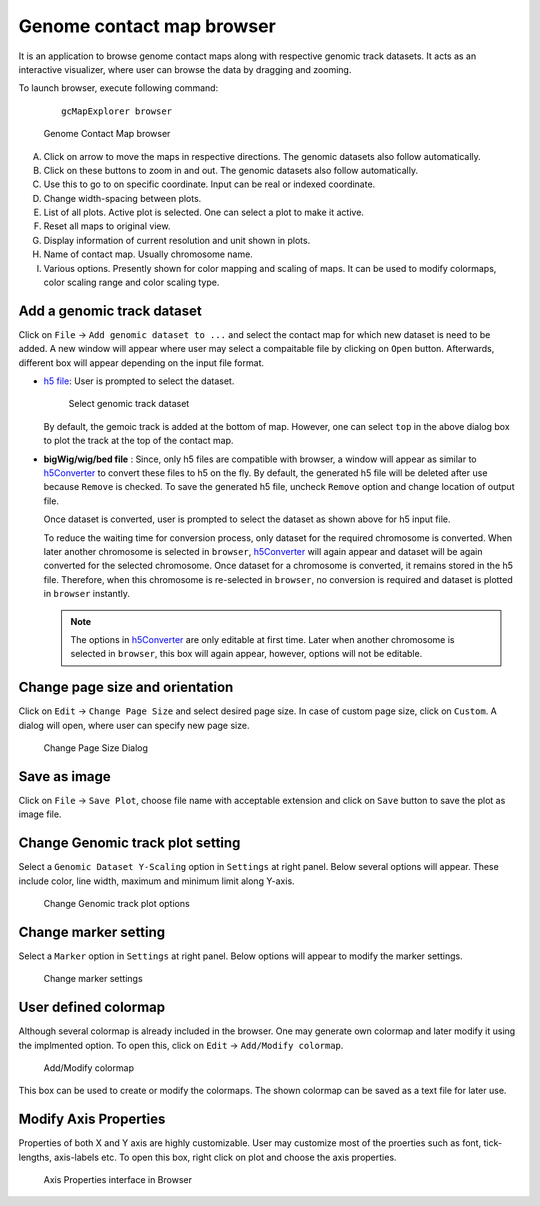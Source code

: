 Genome contact map browser
==========================

It is an application to browse genome contact maps along with respective genomic
track datasets. It acts as an interactive visualizer, where user can browse the
data by dragging and zooming.

To launch browser, execute following command:
  ::

      gcMapExplorer browser

.. figure:: images/browser_indexed.png
      :scale: 80%
      :alt: Screen snapshot of Genome Contact Map browser

      Genome Contact Map browser


A. Click on arrow to move the maps in respective directions. The genomic datasets also follow automatically.
B. Click on these buttons to zoom in and out. The genomic datasets also follow automatically.
C. Use this to go to on specific coordinate. Input can be real or indexed coordinate.
D. Change width-spacing between plots.
E. List of all plots. Active plot is selected. One can select a plot to make it active.
F. Reset all maps to original view.
G. Display information of current resolution and unit shown in plots.
H. Name of contact map. Usually chromosome name.
I. Various options. Presently shown for color mapping and scaling of maps. It can be used to modify colormaps, color scaling range and color scaling type.

Add a genomic track dataset
---------------------------
Click on ``File`` -> ``Add genomic dataset to ...`` and select the contact map
for which new dataset is need to be added. A new window will appear where user
may select a compaitable file by clicking on ``Open`` button. Afterwards,
different box will appear depending on the input file format.

* `h5 file <about_h5_file.html>`_: User is prompted to select the dataset.

  .. figure:: images/dataset_selector.png
        :scale: 100%
        :alt: Screen snapshot of dataset selector

        Select genomic track dataset


  By default, the gemoic track is added at the bottom of map. However, one can
  select ``top`` in the above dialog box to plot the track at the top of the
  contact map.


* **bigWig/wig/bed file** : Since, only h5 files are compatible with browser,
  a window will appear as similar to `h5Converter <commands/h5Converter.html>`_
  to convert these files to h5 on the fly. By default, the generated h5 file
  will be deleted after use because ``Remove`` is checked. To save the
  generated h5 file, uncheck ``Remove`` option and change location of output
  file.

  Once dataset is converted, user is prompted to select the dataset as shown
  above for h5 input file.

  To reduce the waiting time for conversion process, only dataset for the
  required chromosome is converted. When later another chromosome is selected
  in ``browser``, `h5Converter <commands/h5Converter.html>`_ will again appear
  and dataset will be again converted for the selected chromosome. Once dataset
  for a chromosome is converted, it remains stored in the h5 file. Therefore,
  when this chromosome is re-selected in ``browser``, no conversion is required
  and dataset is plotted in ``browser`` instantly.

  .. note::
    The options in `h5Converter <commands/h5Converter.html>`_ are only editable
    at first time. Later when another chromosome is selected in ``browser``, this
    box will again appear, however, options will not be editable.


Change page size and orientation
--------------------------------
Click on ``Edit`` -> ``Change Page Size`` and select desired page size. In case of
custom page size, click on ``Custom``. A dialog will open, where user can specify
new page size.

.. figure:: images/pageSize_dialog.png
      :scale: 100%
      :alt: Screen snapshot of page size dialog

      Change Page Size Dialog

Save as image
-------------
Click on ``File`` -> ``Save Plot``, choose file name with acceptable
extension and click on ``Save`` button to save the plot as image file.

Change Genomic track plot setting
---------------------------------
Select a ``Genomic Dataset Y-Scaling`` option in ``Settings`` at right panel.
Below several options will appear. These include color, line width, maximum and
minimum limit along Y-axis.

.. figure:: images/genome_track_options.png
      :scale: 100%
      :alt: Screen snapshot of genomic track options

      Change Genomic track plot options

Change marker setting
---------------------
Select a ``Marker`` option in ``Settings`` at right panel. Below options will
appear to modify the marker settings.

.. figure:: images/marker_options.png
      :scale: 100%
      :alt: Screen snapshot of marker settings

      Change marker settings

User defined colormap
---------------------
Although several colormap is already included in the browser. One may generate
own colormap and later modify it using the implmented option. To open this, click
on ``Edit`` -> ``Add/Modify colormap``.

.. figure:: images/colormap_dialog.png
      :scale: 100%
      :alt: Screen snapshot of colormap dialog box

      Add/Modify colormap

This box can be used to create or modify the colormaps. The shown colormap
can be saved as a text file for later use.

Modify Axis Properties
----------------------
Properties of both X and Y axis are highly customizable. User may customize
most of the proerties such as font, tick-lengths, axis-labels etc. To open
this box, right click on plot and choose the axis properties.

.. figure:: images/axis.png
      :scale: 100%
      :alt: Screen snapshot of Axis Properties interface in Browser

      Axis Properties interface in Browser
